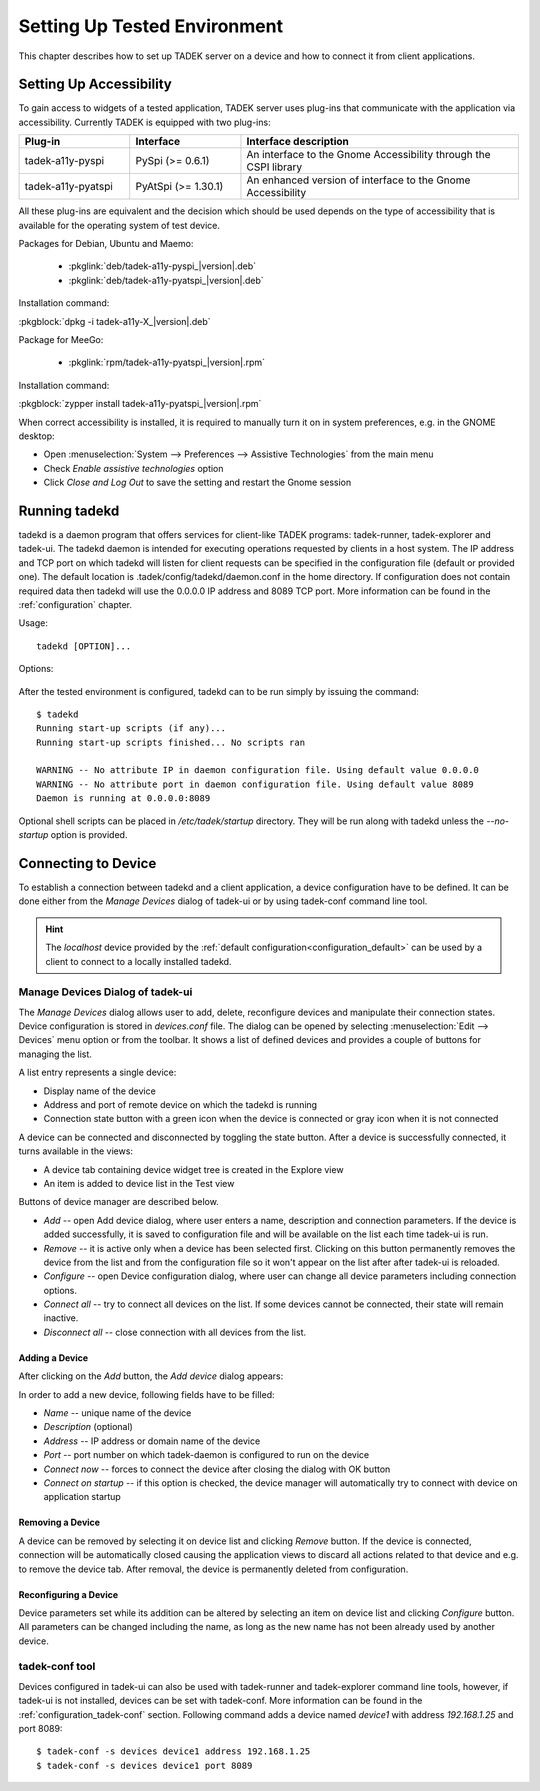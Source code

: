 .. _environment:

Setting Up Tested Environment
*****************************

This chapter describes how to set up TADEK server on a device and how to
connect it from client applications.

Setting Up Accessibility
========================

.. Remove following line:

To gain access to widgets of a tested application, TADEK server uses plug-ins
that communicate with the application via accessibility. Currently TADEK is
equipped with two plug-ins:

.. csv-table::
    :header: **Plug-in**, **Interface**, **Interface description**
    :widths: 12, 12, 30

    tadek-a11y-pyspi, PySpi (>= 0.6.1), "An interface to the Gnome Accessibility through the CSPI library"
    tadek-a11y-pyatspi, PyAtSpi (>= 1.30.1), "An enhanced version of interface to the Gnome Accessibility"

All these plug-ins are equivalent and the decision which should be used
depends on the type of accessibility that is available for the operating system
of test device.

Packages for Debian, Ubuntu and Maemo:

    * :pkglink:`deb/tadek-a11y-pyspi_|version|.deb`
    * :pkglink:`deb/tadek-a11y-pyatspi_|version|.deb`

Installation command:

:pkgblock:`dpkg -i tadek-a11y-X_|version|.deb`

Package for MeeGo:

    * :pkglink:`rpm/tadek-a11y-pyatspi_|version|.rpm`

Installation command:

:pkgblock:`zypper install tadek-a11y-pyatspi_|version|.rpm`

When correct accessibility is installed, it is required to manually turn it on
in system preferences, e.g. in the GNOME desktop:

* Open :menuselection:`System --> Preferences --> Assistive Technologies` from the main menu
* Check *Enable assistive technologies* option
* Click *Close and Log Out* to save the setting and restart the Gnome session

.. image:: images/assistive_technologies.png
    :class: align-center

Running tadekd
==============

tadekd is a daemon program that offers services for client-like TADEK programs:
tadek-runner, tadek-explorer and tadek-ui. The tadekd daemon is intended for
executing operations requested by clients in a host system. The IP address and
TCP port on which tadekd will listen for client requests can be specified in
the configuration file (default or provided one). The default location is
.tadek/config/tadekd/daemon.conf in the home directory. If configuration does
not contain required data then tadekd will use the 0.0.0.0 IP address and
8089 TCP port. More information can be found in the
:ref:`configuration` chapter.

Usage::

    tadekd [OPTION]...


Options:

    .. cmdoption:: --version

        show program's version number and exit

    .. cmdoption:: -h, --help

        show this help message and exit

    .. cmdoption:: -c FILE, --config=FILE

        custom configuration file

    .. cmdoption:: --no-startup

        do not run start-up scripts

After the tested environment is configured, tadekd can to be run simply by
issuing the command::

    $ tadekd
    Running start-up scripts (if any)...
    Running start-up scripts finished... No scripts ran

    WARNING -- No attribute IP in daemon configuration file. Using default value 0.0.0.0
    WARNING -- No attribute port in daemon configuration file. Using default value 8089
    Daemon is running at 0.0.0.0:8089

Optional shell scripts can be placed in */etc/tadek/startup* directory. They
will be run along with tadekd unless the *--no-startup* option is provided.

.. _environment_connecting_to_device:

Connecting to Device
====================

To establish a connection between tadekd and a client application, a device
configuration have to be defined. It can be done either from the *Manage
Devices* dialog of tadek-ui or by using tadek-conf command line tool.

.. hint::

	The *localhost* device provided by the
	:ref:`default configuration<configuration_default>` can be used by a client
	to connect to a locally installed tadekd. 

.. _environment_manage_devices_dialog:

Manage Devices Dialog of tadek-ui
---------------------------------

The *Manage Devices* dialog allows user to add, delete, reconfigure devices
and manipulate their connection states. Device configuration is stored in
*devices.conf* file. The dialog can be opened by selecting
:menuselection:`Edit --> Devices` menu option or from the toolbar. It shows a
list of defined devices and provides a couple of buttons for managing the list.

.. image:: images/device_dialog.png
    :class: align-center

A list entry represents a single device:

* Display name of the device
* Address and port of remote device on which the tadekd is running
* Connection state button with a green icon when the device is connected or gray icon when it is not connected

A device can be connected and disconnected by toggling the state button. After
a device is successfully connected, it turns available in the views:

* A device tab containing device widget tree is created in the Explore view
* An item is added to device list in the Test view
 
Buttons of device manager are described below.

* *Add* -- open Add device dialog, where user enters a name, description and connection parameters. If the device is added successfully, it is saved to configuration file and will be available on the list each time tadek-ui is run.
* *Remove* -- it is active only when a device has been selected first. Clicking on this button permanently removes the device from the list and from the configuration file so it won't appear on the list after after tadek-ui is reloaded.
* *Configure* -- open Device configuration dialog, where user can change all device parameters including connection options.
* *Connect all* -- try to connect all devices on the list. If some devices cannot be connected, their state will remain inactive.
* *Disconnect all* -- close connection with all devices from the list.

Adding a Device
+++++++++++++++

After clicking on the *Add* button, the *Add device* dialog appears:
 
.. image:: images/device_add_dialog.png
    :class: align-center

In order to add a new device, following fields have to be filled:

* *Name* -- unique name of the device
* *Description* (optional)
* *Address* -- IP address or domain name of the device
* *Port* -- port number on which tadek-daemon is configured to run on the device
* *Connect now* -- forces to connect the device after closing the dialog with OK button
* *Connect on startup* -- if this option is checked, the device manager will automatically try to connect with device on application startup

Removing a Device
+++++++++++++++++

A device can be removed by selecting it on device list and clicking *Remove*
button. If the device is connected, connection will be automatically closed
causing the application views to discard all actions related to that device and
e.g. to remove the device tab. After removal, the device is permanently deleted
from configuration.

Reconfiguring a Device
++++++++++++++++++++++

Device parameters set while its addition can be altered by selecting an item on
device list and clicking *Configure* button. All parameters can be changed
including the name, as long as the new name has not been already used by
another device.

tadek-conf tool
---------------

Devices configured in tadek-ui can also be used with tadek-runner and
tadek-explorer command line tools, however, if tadek-ui is not installed,
devices can be set with tadek-conf. More information can be found in the
:ref:`configuration_tadek-conf` section. Following command adds a device named
*device1* with address *192.168.1.25* and port 8089::

    $ tadek-conf -s devices device1 address 192.168.1.25
    $ tadek-conf -s devices device1 port 8089
